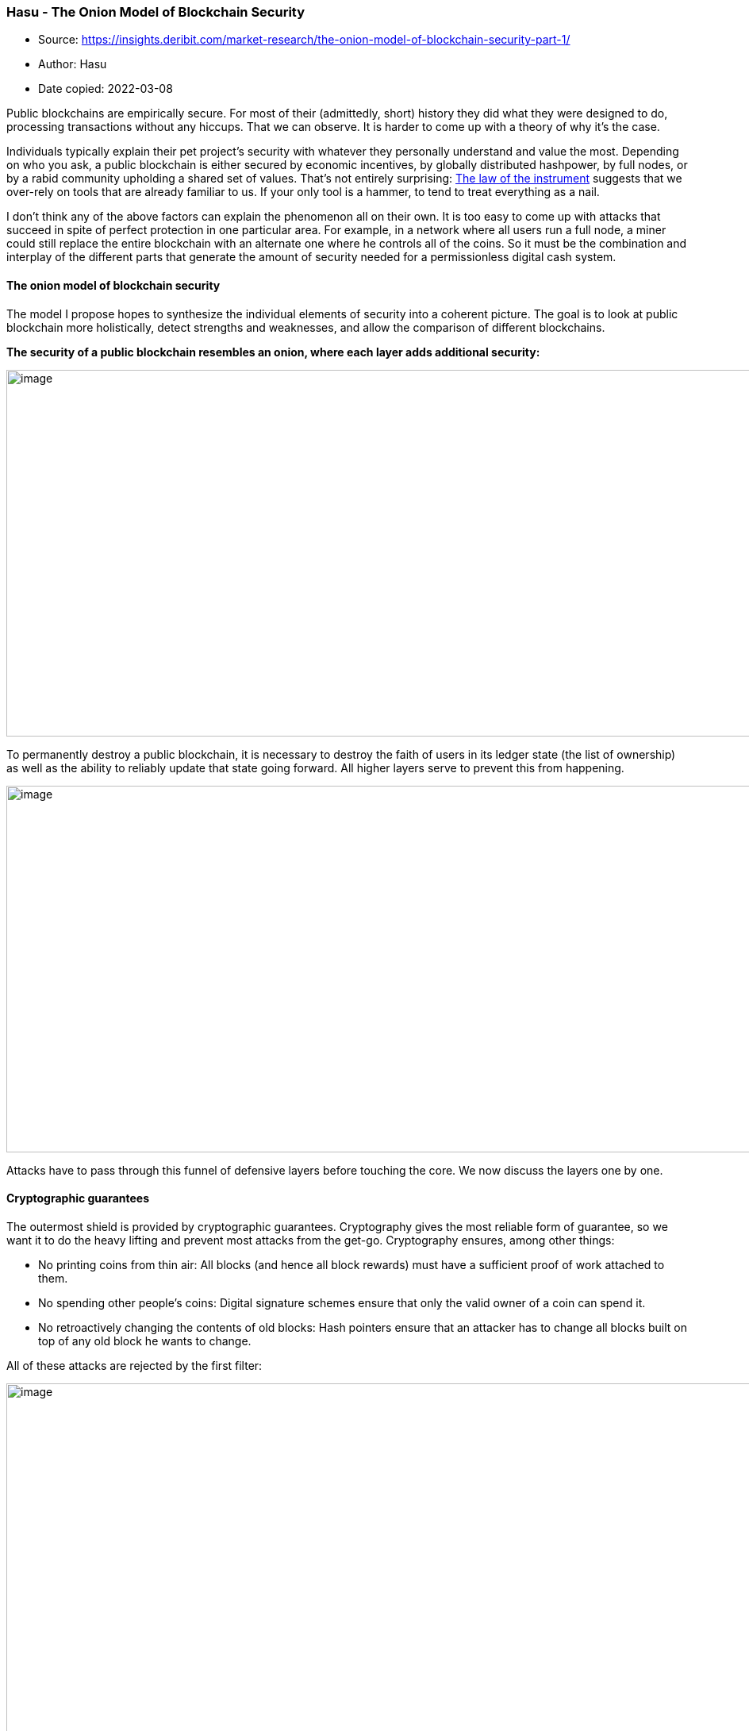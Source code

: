 === Hasu - The Onion Model of Blockchain Security

****
* Source: https://insights.deribit.com/market-research/the-onion-model-of-blockchain-security-part-1/
* Author: Hasu
* Date copied: 2022-03-08
****

Public blockchains are empirically secure. For most of their
(admittedly, short) history they did what they were designed to do,
processing transactions without any hiccups. That we can observe. It is
harder to come up with a theory of why it’s the case.

Individuals typically explain their pet project’s security with whatever
they personally understand and value the most. Depending on who you ask,
a public blockchain is either secured by economic incentives, by
globally distributed hashpower, by full nodes, or by a rabid community
upholding a shared set of values. That’s not entirely surprising:
https://en.wikipedia.org/wiki/Law_of_the_instrument[The law of the
instrument] suggests that we over-rely on tools that are already
familiar to us. If your only tool is a hammer, to tend to treat
everything as a nail.

I don’t think any of the above factors can explain the phenomenon all on
their own. It is too easy to come up with attacks that succeed in spite
of perfect protection in one particular area. For example, in a network
where all users run a full node, a miner could still replace the entire
blockchain with an alternate one where he controls all of the coins. So
it must be the combination and interplay of the different parts that
generate the amount of security needed for a permissionless digital cash
system.

==== The onion model of blockchain security

The model I propose hopes to synthesize the individual elements of
security into a coherent picture. The goal is to look at public
blockchain more holistically, detect strengths and weaknesses, and allow
the comparison of different blockchains.

*The security of a public blockchain resembles an onion, where each
layer adds additional security:*

image::onion-model-1.png[image,width=1086,height=462]

To permanently destroy a public blockchain, it is necessary to destroy
the faith of users in its ledger state (the list of ownership) as well
as the ability to reliably update that state going forward. All higher
layers serve to prevent this from happening.

image::space-of-possible-attack.png[image,width=1086,height=462]

Attacks have to pass through this funnel of defensive layers before
touching the core. We now discuss the layers one by one.

==== Cryptographic guarantees

The outermost shield is provided by cryptographic guarantees.
Cryptography gives the most reliable form of guarantee, so we want it to
do the heavy lifting and prevent most attacks from the get-go.
Cryptography ensures, among other things:

* No printing coins from thin air: All blocks (and hence all block
rewards) must have a sufficient proof of work attached to them.
* No spending other people’s coins: Digital signature schemes ensure
that only the valid owner of a coin can spend it.
* No retroactively changing the contents of old blocks: Hash pointers
ensure that an attacker has to change all blocks built on top of any old
block he wants to change.

All of these attacks are rejected by the first filter:

image::cryptographic-guarantees.png[image,width=1086,height=462]

But while cryptography is very powerful, there are other assurances it
cannot provide. For example, it cannot decide which of two equally long
blockchains is the “correct” one (that would require knowledge about the
real world, such as “which of them will other people switch to” and
“which of them has the higher market value in the long-term”). It also
cannot force miners to mine on a specific block, publish a block once
they found it, or even ensure they include specific transactions.

==== Consensus guarantees

Some of the attacks that pass the first layer will be stopped in the
consensus process. In Nakamoto consensus, nodes constantly observe the
network and automatically switch to the longest (most expensive) chain.
Miners only get paid if their blocks end up being part of that longest
chain, so they need to converge with the other miners. As a result,
there is a strong bias for miners to work on the tip of the blockchain
because that’s where their block is most likely to become recognized by
everyone else.

If a rogue miner wanted to mine on a previous block, he would enter a
race condition with the rest of the miners who continue to work on the
tip of the chain. Only if he finds several blocks faster than everyone
else combined, he can catch up and then pull ahead. But depending on his
share of hashpower, he is very unlikely to succeed with even a very
shallow reorganization.

image::consensus-guarantee.png[image,width=1086,height=462]

For an attack to work reliably, an attacker needs to first obtain
control over the consensus layer. That means controlling either >50% of
hashpower in proof-of-work, >33% of stake in BFT-based proof-of-stake,
or >50% of stake in longest-chain based proof-of-stake.

The operational difficulty of this is often underestimated. For example,
large governments are typically seen as the largest risk to public
blockchains. However, if they wanted to buy the necessary hardware on
the primary markets they would quickly find that annual production is
capped by chip foundries in China, Taiwan, and South Korea. And their
capacity is further capped by rare-earth mining in Australia, wafer
production in Asia and Africa, and so on. There’s only a limited amount
of capacity available every year, even for a highly motivated buyer.
Acquiring the necessary hardware that way could take at least 2-3 years,
and would not go unnoticed.

Only China could get to 50% hashpower by confiscating existing hardware
or possibly coerce pool owners into launching a single attack. This
could work, but only until individual miners start to notice and direct
their hashpower elsewhere. While an attack like this is very unlikely to
work against Bitcoin anytime soon, smaller networks command respectively
smaller shares of hashpower or stake. In that case, the space of
possible attackers can include smaller (rogue) governments as well as
the entire private sector.

==== Economic guarantees

I’ve previously argued that thanks to economic guarantees,
https://www.coindesk.com/no-concentration-among-miners-isnt-going-to-break-bitcoin?utm_source=hootsuite&utm_medium=twitter&utm_term=Events&utm_content=Register&utm_campaign=FATF[blockchains
don’t immediately break if a single entity controls the consensus
layer]. By setting the right incentives, blockchains can associate a
real-world cost with misbehavior. The ability to due that comes from the
native token, introducing a concept of digital scarcity (and hence
value) that can reward good behavior (with block rewards and fees) and
punish bad behavior (either by slashing security deposits or by
withholding future rewards.)

The size of these incentives scales with the level of control an actor
has over the consensus layer. An actor who controls a lot of hashpower
(even a majority) has proportionally more to lose from destroying the
system. Thereby, attacks are discouraged with economic punishment for
the attacker.

If a rogue miner wanted to mine on a previous block, he would enter a
race condition with the rest of the miners who continue to work on the
tip of the chain. Only if he finds several blocks faster than everyone
else combined, he can catch up and then pull ahead. But depending on his
share of hashpower, he is very unlikely to succeed with even a very
shallow reorganization.

image::economic-guarantees.png[image,width=1086,height=462]

Not all economic incentives are made equal. A network with a larger
block reward relative to network value is more secure because it forces
miners to have more skin in the game. (This is
https://uncommoncore.co/wp-content/uploads/2019/10/A-model-for-Bitcoins-security-and-the-declining-block-subsidy-v1.06.pdf[why
the declining block subsidy poses a risk to Bitcoin’s security]).

Miners also have more skin in the game when hashing requires specialized
hardware (so-called ASICs) that cannot be repurposed if the network
disappears. It is no coincidence that all mining attacks to date have
happened to smaller networks that subscribe to a fallacy called
ASIC-resistance, where control can be acquired with little, or even no
skin in the game (e.g.
https://insights.deribit.com/market-research/vertcoins-51-attack-a-case-study-for-blockchain-security/[by
renting hashpower]).

==== Social guarantees

Previously we said that to permanently destroy a public blockchain, it
is necessary to destroy the faith of users in its ledger state (the list
of ownership) as well as the ability to reliably update that state going
forward.

This is necessary because blockchains are not the ends itself. There’s
no reason to pack up and go home because some parts of it failed
temporarily. A blockchain is merely a means to automate the process of
establishing a social consensus between its participants, a tool to
maintain and update a shared database. The state of that database has
value to the participants, and they are strongly incentivized to restore
the system when it breaks.

For example, if the cryptographic hash function breaks, the social layer
can come to a manual consensus (guided by technical experts) to replace
the broken part:

image::ecdsa-breaks.png[image,width=1086,height=462]

Likewise, if a consensus attack makes it past the stage of economic
guarantees, the social layer can still manually reject it. If an
attacker with majority hashpower started to DOS the network by mining
empty blocks, in full acceptance of the economic damage to himself, then
users could decide to change the PoW function and thereby remove that
miner’s control manually.

image::social-guarantees.png[image,width=1086,height=462]

As we can see, the only way to kill a blockchain for good is to either
make users lose interest in the ledger state itself or damage the system
to a degree that it cannot possibly be fixed.

image::attacks-are-dangerous.png[image,width=1086,height=462]

Attacks are dangerous when they can pierce all the layers and ultimately
wear out the social core of the system until it can no longer override
damage to higher layers and heal.

For both the healing and the manual intervention to work, the
communities of each project need strong social conventions around their
project’s main properties. In the case of Bitcoin, these core values are
irreversibility of transactions, censorship-resistance, no
backward-incompatible changes, and the 21m token cap. They serve as
action blueprints for when social intervention becomes necessary, and
create Schelling points around what needs to be fixed and what doesn’t.

These core values of a project are perpetually renegotiated, and not all
users agree on all properties. However, the stronger the agreement
around a particular value, the more likely it can be upheld during times
of hardship.

Looking at the social layer as ground zero of any blockchain, we can see
that social engineering attacks are a big threat. Higher layers become
more vulnerable if rogue developers can sneak in detrimental code
changes without supervision, particularly in projects with frequent
hard-fork policies
(https://papers.ssrn.com/sol3/papers.cfm?abstract_id=2579482[recommended
read on the topic]).

==== Conclusion and future parts

I find the onion model useful to see how individual layers of a
blockchain can create a secure whole. In some ways, it builds on my
previous article on
https://medium.com/s/story/bitcoins-social-contract-1f8b05ee24a9[Bitcoin’s
social contract]: Any public blockchain starts from a set of shared
values at the core, a blueprint for what the system hopes to achieve.

That set of values must be translated into rules of interpersonal
behavior (the protocol!). Then we enforce these rules automatically,
creating different types of guarantees: economic, consensus, and
cryptographic. By constraining the behavior of its participants, the
system becomes
http://unenumerated.blogspot.com/2017/02/money-blockchains-and-social-scalability.html[socially
scalable], thereby enabling cooperation and hence wealth creation in
low-trust environments.

